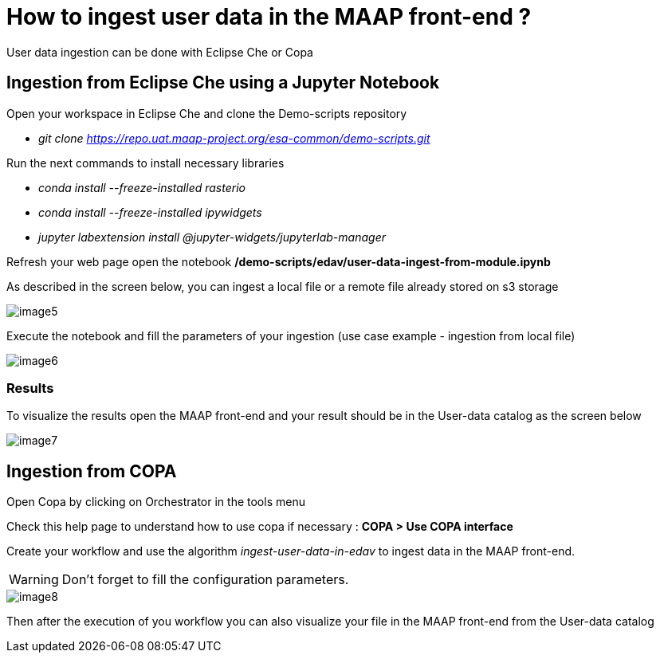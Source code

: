 = How to ingest user data in the MAAP front-end ?

:imagesprefix: https://s3public.oss.eu-west-0.prod-cloud-ocb.orange-business.com/portal-dev/assets/faq/faq2
:revdate: August, 12 2022

User data ingestion can be done with Eclipse Che or Copa

== Ingestion from Eclipse Che using a Jupyter Notebook

Open your workspace in Eclipse Che and clone the Demo-scripts repository

* _git clone https://repo.uat.maap-project.org/esa-common/demo-scripts.git_

Run the next commands to install necessary libraries

* _conda install --freeze-installed rasterio_
* _conda install --freeze-installed ipywidgets_
* _jupyter labextension install @jupyter-widgets/jupyterlab-manager_

Refresh your web page open the notebook */demo-scripts/edav/user-data-ingest-from-module.ipynb*

As described in the screen below, you can ingest a local file or a remote file already stored on s3 storage

image::{imagesprefix}/image5.png[]

Execute the notebook and fill the parameters of your ingestion (use case example - ingestion from local file)

image::{imagesprefix}/image6.png[]

=== Results

To visualize the results open the MAAP front-end and your result should be in the User-data catalog as the screen below

image::{imagesprefix}/image7.png[]

== Ingestion from COPA

Open Copa by clicking on Orchestrator in the tools menu

Check this help page to understand how to use copa if necessary : *COPA > Use COPA interface*

Create your workflow and use the algorithm _ingest-user-data-in-edav_ to ingest data in the MAAP front-end.

WARNING: Don't forget to fill the configuration parameters.

image::{imagesprefix}/image8.png[]

Then after the execution of you workflow you can also visualize your file in the MAAP front-end from the User-data catalog